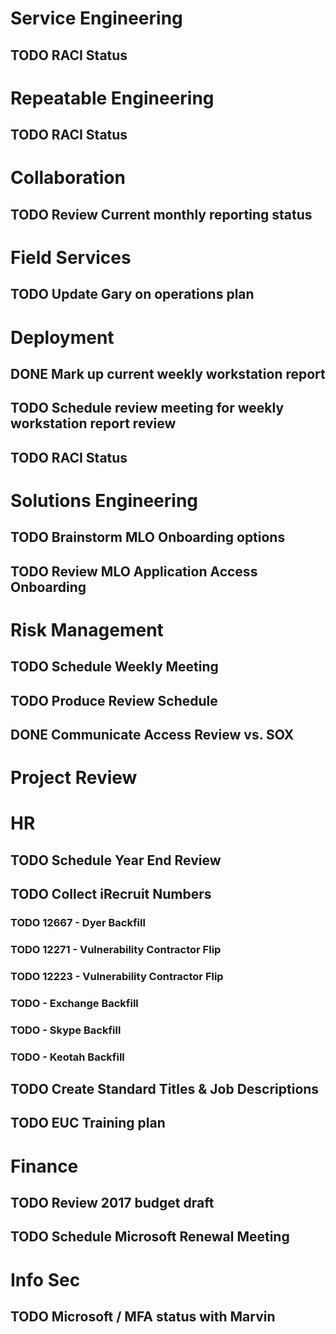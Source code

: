 * Service Engineering
** TODO RACI Status
* Repeatable Engineering
** TODO RACI Status
* Collaboration
** TODO Review Current monthly reporting status
* Field Services
** TODO Update Gary on operations plan
* Deployment
** DONE Mark up current weekly workstation report
   CLOSED: [2016-10-26 Wed 15:19]
** TODO Schedule review meeting for weekly workstation report review
** TODO RACI Status

* Solutions Engineering
** TODO Brainstorm MLO Onboarding options
** TODO Review MLO Application Access Onboarding
* Risk Management
** TODO Schedule Weekly Meeting
** TODO Produce Review Schedule
** DONE Communicate Access Review vs. SOX
   CLOSED: [2016-10-26 Wed 13:46]
* Project Review
* HR
** TODO Schedule Year End Review
** TODO Collect iRecruit Numbers
*** TODO 12667 - Dyer Backfill
*** TODO 12271 - Vulnerability Contractor Flip
*** TODO 12223 - Vulnerability Contractor Flip
*** TODO - Exchange Backfill
*** TODO - Skype Backfill
*** TODO - Keotah Backfill
** TODO Create Standard Titles & Job Descriptions
** TODO EUC Training plan

* Finance
** TODO Review 2017 budget draft 
** TODO Schedule Microsoft Renewal Meeting
* Info Sec
** TODO Microsoft / MFA status with Marvin
